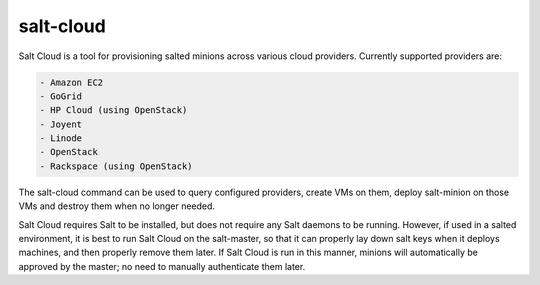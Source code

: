 ==========
salt-cloud
==========

Salt Cloud is a tool for provisioning salted minions across various cloud
providers. Currently supported providers are:

.. code-block:: yaml

    - Amazon EC2
    - GoGrid
    - HP Cloud (using OpenStack)
    - Joyent
    - Linode
    - OpenStack
    - Rackspace (using OpenStack)

The salt-cloud command can be used to query configured providers, create VMs on
them, deploy salt-minion on those VMs and destroy them when no longer needed.

Salt Cloud requires Salt to be installed, but does not require any Salt daemons
to be running. However, if used in a salted environment, it is best to run Salt
Cloud on the salt-master, so that it can properly lay down salt keys when it
deploys machines, and then properly remove them later. If Salt Cloud is run in
this manner, minions will automatically be approved by the master; no need to
manually authenticate them later.

